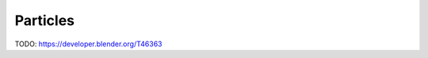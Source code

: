 
..    TODO/Review: {{review|void=X}} .

*********
Particles
*********

TODO: https://developer.blender.org/T46363
